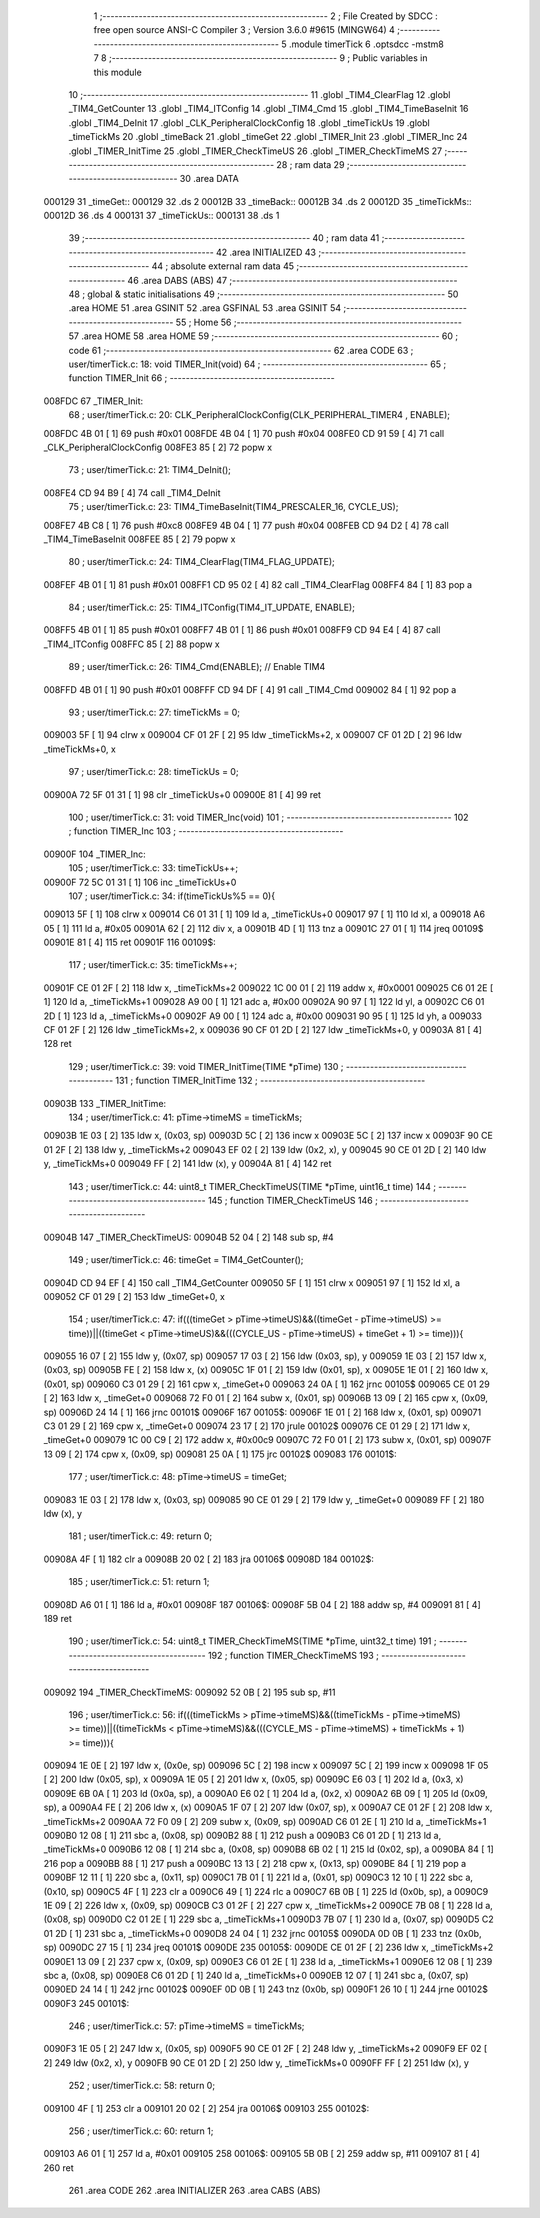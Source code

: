                                       1 ;--------------------------------------------------------
                                      2 ; File Created by SDCC : free open source ANSI-C Compiler
                                      3 ; Version 3.6.0 #9615 (MINGW64)
                                      4 ;--------------------------------------------------------
                                      5 	.module timerTick
                                      6 	.optsdcc -mstm8
                                      7 	
                                      8 ;--------------------------------------------------------
                                      9 ; Public variables in this module
                                     10 ;--------------------------------------------------------
                                     11 	.globl _TIM4_ClearFlag
                                     12 	.globl _TIM4_GetCounter
                                     13 	.globl _TIM4_ITConfig
                                     14 	.globl _TIM4_Cmd
                                     15 	.globl _TIM4_TimeBaseInit
                                     16 	.globl _TIM4_DeInit
                                     17 	.globl _CLK_PeripheralClockConfig
                                     18 	.globl _timeTickUs
                                     19 	.globl _timeTickMs
                                     20 	.globl _timeBack
                                     21 	.globl _timeGet
                                     22 	.globl _TIMER_Init
                                     23 	.globl _TIMER_Inc
                                     24 	.globl _TIMER_InitTime
                                     25 	.globl _TIMER_CheckTimeUS
                                     26 	.globl _TIMER_CheckTimeMS
                                     27 ;--------------------------------------------------------
                                     28 ; ram data
                                     29 ;--------------------------------------------------------
                                     30 	.area DATA
      000129                         31 _timeGet::
      000129                         32 	.ds 2
      00012B                         33 _timeBack::
      00012B                         34 	.ds 2
      00012D                         35 _timeTickMs::
      00012D                         36 	.ds 4
      000131                         37 _timeTickUs::
      000131                         38 	.ds 1
                                     39 ;--------------------------------------------------------
                                     40 ; ram data
                                     41 ;--------------------------------------------------------
                                     42 	.area INITIALIZED
                                     43 ;--------------------------------------------------------
                                     44 ; absolute external ram data
                                     45 ;--------------------------------------------------------
                                     46 	.area DABS (ABS)
                                     47 ;--------------------------------------------------------
                                     48 ; global & static initialisations
                                     49 ;--------------------------------------------------------
                                     50 	.area HOME
                                     51 	.area GSINIT
                                     52 	.area GSFINAL
                                     53 	.area GSINIT
                                     54 ;--------------------------------------------------------
                                     55 ; Home
                                     56 ;--------------------------------------------------------
                                     57 	.area HOME
                                     58 	.area HOME
                                     59 ;--------------------------------------------------------
                                     60 ; code
                                     61 ;--------------------------------------------------------
                                     62 	.area CODE
                                     63 ;	user/timerTick.c: 18: void TIMER_Init(void)
                                     64 ;	-----------------------------------------
                                     65 ;	 function TIMER_Init
                                     66 ;	-----------------------------------------
      008FDC                         67 _TIMER_Init:
                                     68 ;	user/timerTick.c: 20: CLK_PeripheralClockConfig(CLK_PERIPHERAL_TIMER4 , ENABLE); 
      008FDC 4B 01            [ 1]   69 	push	#0x01
      008FDE 4B 04            [ 1]   70 	push	#0x04
      008FE0 CD 91 59         [ 4]   71 	call	_CLK_PeripheralClockConfig
      008FE3 85               [ 2]   72 	popw	x
                                     73 ;	user/timerTick.c: 21: TIM4_DeInit(); 
      008FE4 CD 94 B9         [ 4]   74 	call	_TIM4_DeInit
                                     75 ;	user/timerTick.c: 23: TIM4_TimeBaseInit(TIM4_PRESCALER_16, CYCLE_US);
      008FE7 4B C8            [ 1]   76 	push	#0xc8
      008FE9 4B 04            [ 1]   77 	push	#0x04
      008FEB CD 94 D2         [ 4]   78 	call	_TIM4_TimeBaseInit
      008FEE 85               [ 2]   79 	popw	x
                                     80 ;	user/timerTick.c: 24: TIM4_ClearFlag(TIM4_FLAG_UPDATE); 
      008FEF 4B 01            [ 1]   81 	push	#0x01
      008FF1 CD 95 02         [ 4]   82 	call	_TIM4_ClearFlag
      008FF4 84               [ 1]   83 	pop	a
                                     84 ;	user/timerTick.c: 25: TIM4_ITConfig(TIM4_IT_UPDATE, ENABLE);
      008FF5 4B 01            [ 1]   85 	push	#0x01
      008FF7 4B 01            [ 1]   86 	push	#0x01
      008FF9 CD 94 E4         [ 4]   87 	call	_TIM4_ITConfig
      008FFC 85               [ 2]   88 	popw	x
                                     89 ;	user/timerTick.c: 26: TIM4_Cmd(ENABLE);    // Enable TIM4 
      008FFD 4B 01            [ 1]   90 	push	#0x01
      008FFF CD 94 DF         [ 4]   91 	call	_TIM4_Cmd
      009002 84               [ 1]   92 	pop	a
                                     93 ;	user/timerTick.c: 27: timeTickMs = 0;
      009003 5F               [ 1]   94 	clrw	x
      009004 CF 01 2F         [ 2]   95 	ldw	_timeTickMs+2, x
      009007 CF 01 2D         [ 2]   96 	ldw	_timeTickMs+0, x
                                     97 ;	user/timerTick.c: 28: timeTickUs = 0;
      00900A 72 5F 01 31      [ 1]   98 	clr	_timeTickUs+0
      00900E 81               [ 4]   99 	ret
                                    100 ;	user/timerTick.c: 31: void TIMER_Inc(void)
                                    101 ;	-----------------------------------------
                                    102 ;	 function TIMER_Inc
                                    103 ;	-----------------------------------------
      00900F                        104 _TIMER_Inc:
                                    105 ;	user/timerTick.c: 33: timeTickUs++;
      00900F 72 5C 01 31      [ 1]  106 	inc	_timeTickUs+0
                                    107 ;	user/timerTick.c: 34: if(timeTickUs%5 == 0){
      009013 5F               [ 1]  108 	clrw	x
      009014 C6 01 31         [ 1]  109 	ld	a, _timeTickUs+0
      009017 97               [ 1]  110 	ld	xl, a
      009018 A6 05            [ 1]  111 	ld	a, #0x05
      00901A 62               [ 2]  112 	div	x, a
      00901B 4D               [ 1]  113 	tnz	a
      00901C 27 01            [ 1]  114 	jreq	00109$
      00901E 81               [ 4]  115 	ret
      00901F                        116 00109$:
                                    117 ;	user/timerTick.c: 35: timeTickMs++;
      00901F CE 01 2F         [ 2]  118 	ldw	x, _timeTickMs+2
      009022 1C 00 01         [ 2]  119 	addw	x, #0x0001
      009025 C6 01 2E         [ 1]  120 	ld	a, _timeTickMs+1
      009028 A9 00            [ 1]  121 	adc	a, #0x00
      00902A 90 97            [ 1]  122 	ld	yl, a
      00902C C6 01 2D         [ 1]  123 	ld	a, _timeTickMs+0
      00902F A9 00            [ 1]  124 	adc	a, #0x00
      009031 90 95            [ 1]  125 	ld	yh, a
      009033 CF 01 2F         [ 2]  126 	ldw	_timeTickMs+2, x
      009036 90 CF 01 2D      [ 2]  127 	ldw	_timeTickMs+0, y
      00903A 81               [ 4]  128 	ret
                                    129 ;	user/timerTick.c: 39: void TIMER_InitTime(TIME *pTime)
                                    130 ;	-----------------------------------------
                                    131 ;	 function TIMER_InitTime
                                    132 ;	-----------------------------------------
      00903B                        133 _TIMER_InitTime:
                                    134 ;	user/timerTick.c: 41: pTime->timeMS = timeTickMs;
      00903B 1E 03            [ 2]  135 	ldw	x, (0x03, sp)
      00903D 5C               [ 2]  136 	incw	x
      00903E 5C               [ 2]  137 	incw	x
      00903F 90 CE 01 2F      [ 2]  138 	ldw	y, _timeTickMs+2
      009043 EF 02            [ 2]  139 	ldw	(0x2, x), y
      009045 90 CE 01 2D      [ 2]  140 	ldw	y, _timeTickMs+0
      009049 FF               [ 2]  141 	ldw	(x), y
      00904A 81               [ 4]  142 	ret
                                    143 ;	user/timerTick.c: 44: uint8_t TIMER_CheckTimeUS(TIME *pTime, uint16_t time)
                                    144 ;	-----------------------------------------
                                    145 ;	 function TIMER_CheckTimeUS
                                    146 ;	-----------------------------------------
      00904B                        147 _TIMER_CheckTimeUS:
      00904B 52 04            [ 2]  148 	sub	sp, #4
                                    149 ;	user/timerTick.c: 46: timeGet = TIM4_GetCounter();
      00904D CD 94 EF         [ 4]  150 	call	_TIM4_GetCounter
      009050 5F               [ 1]  151 	clrw	x
      009051 97               [ 1]  152 	ld	xl, a
      009052 CF 01 29         [ 2]  153 	ldw	_timeGet+0, x
                                    154 ;	user/timerTick.c: 47: if(((timeGet > pTime->timeUS)&&((timeGet - pTime->timeUS) >= time))||((timeGet < pTime->timeUS)&&(((CYCLE_US -  pTime->timeUS) + timeGet + 1) >= time))){
      009055 16 07            [ 2]  155 	ldw	y, (0x07, sp)
      009057 17 03            [ 2]  156 	ldw	(0x03, sp), y
      009059 1E 03            [ 2]  157 	ldw	x, (0x03, sp)
      00905B FE               [ 2]  158 	ldw	x, (x)
      00905C 1F 01            [ 2]  159 	ldw	(0x01, sp), x
      00905E 1E 01            [ 2]  160 	ldw	x, (0x01, sp)
      009060 C3 01 29         [ 2]  161 	cpw	x, _timeGet+0
      009063 24 0A            [ 1]  162 	jrnc	00105$
      009065 CE 01 29         [ 2]  163 	ldw	x, _timeGet+0
      009068 72 F0 01         [ 2]  164 	subw	x, (0x01, sp)
      00906B 13 09            [ 2]  165 	cpw	x, (0x09, sp)
      00906D 24 14            [ 1]  166 	jrnc	00101$
      00906F                        167 00105$:
      00906F 1E 01            [ 2]  168 	ldw	x, (0x01, sp)
      009071 C3 01 29         [ 2]  169 	cpw	x, _timeGet+0
      009074 23 17            [ 2]  170 	jrule	00102$
      009076 CE 01 29         [ 2]  171 	ldw	x, _timeGet+0
      009079 1C 00 C9         [ 2]  172 	addw	x, #0x00c9
      00907C 72 F0 01         [ 2]  173 	subw	x, (0x01, sp)
      00907F 13 09            [ 2]  174 	cpw	x, (0x09, sp)
      009081 25 0A            [ 1]  175 	jrc	00102$
      009083                        176 00101$:
                                    177 ;	user/timerTick.c: 48: pTime->timeUS = timeGet;
      009083 1E 03            [ 2]  178 	ldw	x, (0x03, sp)
      009085 90 CE 01 29      [ 2]  179 	ldw	y, _timeGet+0
      009089 FF               [ 2]  180 	ldw	(x), y
                                    181 ;	user/timerTick.c: 49: return 0;
      00908A 4F               [ 1]  182 	clr	a
      00908B 20 02            [ 2]  183 	jra	00106$
      00908D                        184 00102$:
                                    185 ;	user/timerTick.c: 51: return 1;
      00908D A6 01            [ 1]  186 	ld	a, #0x01
      00908F                        187 00106$:
      00908F 5B 04            [ 2]  188 	addw	sp, #4
      009091 81               [ 4]  189 	ret
                                    190 ;	user/timerTick.c: 54: uint8_t TIMER_CheckTimeMS(TIME *pTime, uint32_t time)
                                    191 ;	-----------------------------------------
                                    192 ;	 function TIMER_CheckTimeMS
                                    193 ;	-----------------------------------------
      009092                        194 _TIMER_CheckTimeMS:
      009092 52 0B            [ 2]  195 	sub	sp, #11
                                    196 ;	user/timerTick.c: 56: if(((timeTickMs > pTime->timeMS)&&((timeTickMs - pTime->timeMS) >= time))||((timeTickMs < pTime->timeMS)&&(((CYCLE_MS -  pTime->timeMS) + timeTickMs + 1) >= time))){
      009094 1E 0E            [ 2]  197 	ldw	x, (0x0e, sp)
      009096 5C               [ 2]  198 	incw	x
      009097 5C               [ 2]  199 	incw	x
      009098 1F 05            [ 2]  200 	ldw	(0x05, sp), x
      00909A 1E 05            [ 2]  201 	ldw	x, (0x05, sp)
      00909C E6 03            [ 1]  202 	ld	a, (0x3, x)
      00909E 6B 0A            [ 1]  203 	ld	(0x0a, sp), a
      0090A0 E6 02            [ 1]  204 	ld	a, (0x2, x)
      0090A2 6B 09            [ 1]  205 	ld	(0x09, sp), a
      0090A4 FE               [ 2]  206 	ldw	x, (x)
      0090A5 1F 07            [ 2]  207 	ldw	(0x07, sp), x
      0090A7 CE 01 2F         [ 2]  208 	ldw	x, _timeTickMs+2
      0090AA 72 F0 09         [ 2]  209 	subw	x, (0x09, sp)
      0090AD C6 01 2E         [ 1]  210 	ld	a, _timeTickMs+1
      0090B0 12 08            [ 1]  211 	sbc	a, (0x08, sp)
      0090B2 88               [ 1]  212 	push	a
      0090B3 C6 01 2D         [ 1]  213 	ld	a, _timeTickMs+0
      0090B6 12 08            [ 1]  214 	sbc	a, (0x08, sp)
      0090B8 6B 02            [ 1]  215 	ld	(0x02, sp), a
      0090BA 84               [ 1]  216 	pop	a
      0090BB 88               [ 1]  217 	push	a
      0090BC 13 13            [ 2]  218 	cpw	x, (0x13, sp)
      0090BE 84               [ 1]  219 	pop	a
      0090BF 12 11            [ 1]  220 	sbc	a, (0x11, sp)
      0090C1 7B 01            [ 1]  221 	ld	a, (0x01, sp)
      0090C3 12 10            [ 1]  222 	sbc	a, (0x10, sp)
      0090C5 4F               [ 1]  223 	clr	a
      0090C6 49               [ 1]  224 	rlc	a
      0090C7 6B 0B            [ 1]  225 	ld	(0x0b, sp), a
      0090C9 1E 09            [ 2]  226 	ldw	x, (0x09, sp)
      0090CB C3 01 2F         [ 2]  227 	cpw	x, _timeTickMs+2
      0090CE 7B 08            [ 1]  228 	ld	a, (0x08, sp)
      0090D0 C2 01 2E         [ 1]  229 	sbc	a, _timeTickMs+1
      0090D3 7B 07            [ 1]  230 	ld	a, (0x07, sp)
      0090D5 C2 01 2D         [ 1]  231 	sbc	a, _timeTickMs+0
      0090D8 24 04            [ 1]  232 	jrnc	00105$
      0090DA 0D 0B            [ 1]  233 	tnz	(0x0b, sp)
      0090DC 27 15            [ 1]  234 	jreq	00101$
      0090DE                        235 00105$:
      0090DE CE 01 2F         [ 2]  236 	ldw	x, _timeTickMs+2
      0090E1 13 09            [ 2]  237 	cpw	x, (0x09, sp)
      0090E3 C6 01 2E         [ 1]  238 	ld	a, _timeTickMs+1
      0090E6 12 08            [ 1]  239 	sbc	a, (0x08, sp)
      0090E8 C6 01 2D         [ 1]  240 	ld	a, _timeTickMs+0
      0090EB 12 07            [ 1]  241 	sbc	a, (0x07, sp)
      0090ED 24 14            [ 1]  242 	jrnc	00102$
      0090EF 0D 0B            [ 1]  243 	tnz	(0x0b, sp)
      0090F1 26 10            [ 1]  244 	jrne	00102$
      0090F3                        245 00101$:
                                    246 ;	user/timerTick.c: 57: pTime->timeMS = timeTickMs;
      0090F3 1E 05            [ 2]  247 	ldw	x, (0x05, sp)
      0090F5 90 CE 01 2F      [ 2]  248 	ldw	y, _timeTickMs+2
      0090F9 EF 02            [ 2]  249 	ldw	(0x2, x), y
      0090FB 90 CE 01 2D      [ 2]  250 	ldw	y, _timeTickMs+0
      0090FF FF               [ 2]  251 	ldw	(x), y
                                    252 ;	user/timerTick.c: 58: return 0;
      009100 4F               [ 1]  253 	clr	a
      009101 20 02            [ 2]  254 	jra	00106$
      009103                        255 00102$:
                                    256 ;	user/timerTick.c: 60: return 1;
      009103 A6 01            [ 1]  257 	ld	a, #0x01
      009105                        258 00106$:
      009105 5B 0B            [ 2]  259 	addw	sp, #11
      009107 81               [ 4]  260 	ret
                                    261 	.area CODE
                                    262 	.area INITIALIZER
                                    263 	.area CABS (ABS)
